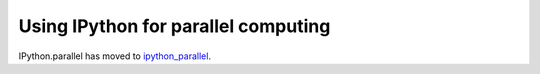 .. _parallel_index:

====================================
Using IPython for parallel computing
====================================

IPython.parallel has moved to `ipython_parallel <https://github.com/ipython/ipython_parallel>`_.
